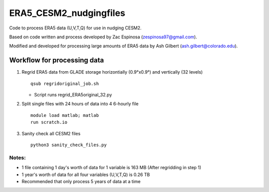 ########
ERA5_CESM2_nudgingfiles
########
Code to process ERA5 data (U,V,T,Q) for use in nudging CESM2. 

Based on code written and process developed by Zac Espinosa (zespinosa97@gmail.com).

Modified and developed for processing large amounts of ERA5 data by Ash Gilbert (ash.gilbert@colorado.edu).

==========
Workflow for processing data
==========
#. Regrid ERA5 data from GLADE storage horizontially (0.9°x0.9°) and vertically (32 levels)
   ::

      qsub regridoriginal_job.sh

   * Script runs regrid_ERA5original_32.py

#. Split single files with 24 hours of data into 4 6-hourly file\
   ::

      module load matlab; matlab
      run scratch.io

#. Sanity check all CESM2 files
   ::

      python3 sanity_check_files.py

Notes:
***********
* 1 file containing 1 day's worth of data for 1 variable is 163 MB (After regridding in step 1)
* 1 year's worth of data for all four variables (U,V,T,Q) is 0.26 TB
* Recommended that only process 5 years of data at a time
